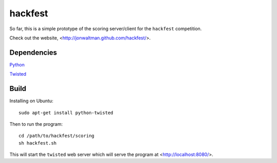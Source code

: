 hackfest
========

So far, this is a simple prototype of the scoring server/client for
the ``hackfest`` competition.

Check out the website, <http://jonwaltman.github.com/hackfest/>.


Dependencies
------------

`Python <http://www.python.org/>`_

`Twisted <http://twistedmatrix.com/trac/>`_

Build
-----

Installing on Ubuntu::

    sudo apt-get install python-twisted
    
Then to run the program::
  
    cd /path/to/hackfest/scoring
    sh hackfest.sh

This will start the ``twisted`` web server which will serve the 
program at <http://localhost:8080/>.
